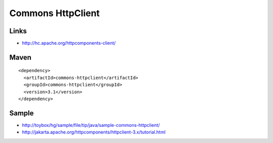 Commons HttpClient
******************

Links
=====

- http://hc.apache.org/httpcomponents-client/

Maven
=====

::

  <dependency>
    <artifactId>commons-httpclient</artifactId>
    <groupId>commons-httpclient</groupId>
    <version>3.1</version>
  </dependency>

Sample
======

- http://toybox/hg/sample/file/tip/java/sample-commons-httpclient/
- http://jakarta.apache.org/httpcomponents/httpclient-3.x/tutorial.html

